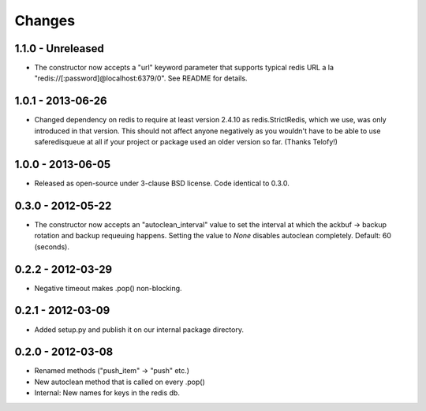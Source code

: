 =======
Changes
=======

1.1.0 - Unreleased
------------------

- The constructor now accepts a "url" keyword parameter that supports
  typical redis URL a la "redis://[:password]@localhost:6379/0". See
  README for details.


1.0.1 - 2013-06-26
------------------

- Changed dependency on redis to require at least version 2.4.10 as
  redis.StrictRedis, which we use, was only introduced in that version.
  This should not affect anyone negatively as you wouldn't have to be able
  to use saferedisqueue at all if your project or package used an older
  version so far.
  (Thanks Telofy!)


1.0.0 - 2013-06-05
------------------

- Released as open-source under 3-clause BSD license. Code identical to 0.3.0.


0.3.0 - 2012-05-22
------------------

- The constructor now accepts an "autoclean_interval" value to set the interval
  at which the ackbuf -> backup rotation and backup requeuing happens.
  Setting the value to `None` disables autoclean completely.
  Default: 60 (seconds).


0.2.2 - 2012-03-29
------------------

- Negative timeout makes .pop() non-blocking.


0.2.1 - 2012-03-09
------------------

- Added setup.py and publish it on our internal package directory.


0.2.0 - 2012-03-08
------------------

- Renamed methods ("push_item" -> "push" etc.)
- New autoclean method that is called on every .pop()
- Internal: New names for keys in the redis db.
